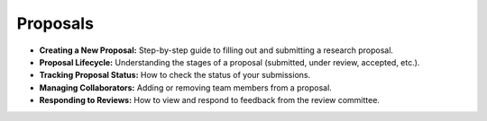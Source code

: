 
Proposals
=========

* **Creating a New Proposal:** Step-by-step guide to filling out and submitting a research proposal.
* **Proposal Lifecycle:** Understanding the stages of a proposal (submitted, under review, accepted, etc.).
* **Tracking Proposal Status:** How to check the status of your submissions.
* **Managing Collaborators:** Adding or removing team members from a proposal.
* **Responding to Reviews:** How to view and respond to feedback from the review committee.